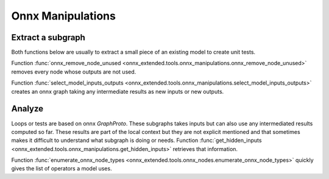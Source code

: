 
Onnx Manipulations
==================

Extract a subgraph
++++++++++++++++++

Both functions below are usually to extract a small piece of an existing
model to create unit tests.

Function :func:`onnx_remove_node_unused
<onnx_extended.tools.onnx_manipulations.onnx_remove_node_unused>`
removes every node whose outputs are not used.

Function :func:`select_model_inputs_outputs
<onnx_extended.tools.onnx_manipulations.select_model_inputs_outputs>`
creates an onnx graph taking any intermediate results as new inputs
or new outputs.

Analyze
+++++++

Loops or tests are based on onnx `GraphProto`. These
subgraphs takes inputs but can also use any intermediated
results computed so far. These results are part of the local
context but they are not explicit mentioned and that sometimes
makes it difficult to understand what subgraph is doing or needs.
Function :func:`get_hidden_inputs
<onnx_extended.tools.onnx_manipulations.get_hidden_inputs>`
retrieves that information.

Function :func:`enumerate_onnx_node_types
<onnx_extended.tools.onnx_nodes.enumerate_onnx_node_types>`
quickly gives the list of operators a model uses.
